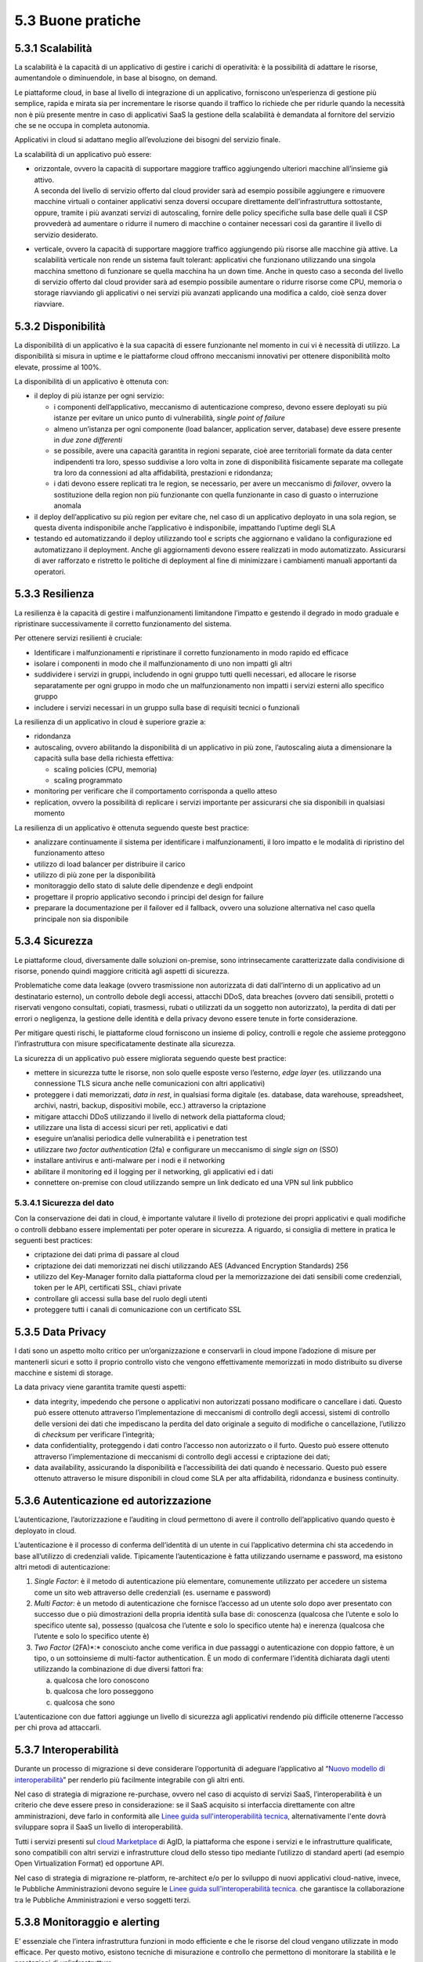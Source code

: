 5.3 Buone pratiche
==================

5.3.1 Scalabilità
-----------------

La scalabilità è la capacità di un applicativo di gestire i carichi di
operatività: è la possibilità di adattare le risorse, aumentandole o
diminuendole, in base al bisogno, on demand.

Le piattaforme cloud, in base al livello di integrazione di un
applicativo, forniscono un’esperienza di gestione più semplice, rapida e
mirata sia per incrementare le risorse quando il traffico lo richiede
che per ridurle quando la necessità non è più presente mentre in caso di
applicativi SaaS la gestione della scalabilità è demandata al fornitore
del servizio che se ne occupa in completa autonomia.

Applicativi in cloud si adattano meglio all’evoluzione dei bisogni del
servizio finale.

La scalabilità di un applicativo può essere:

-  | orizzontale, ovvero la capacità di supportare maggiore traffico
     aggiungendo ulteriori macchine all’insieme già attivo.
   | A seconda del livello di servizio offerto dal cloud provider sarà
     ad esempio possibile aggiungere e rimuovere macchine virtuali o
     container applicativi senza doversi occupare direttamente
     dell’infrastruttura sottostante, oppure, tramite i più avanzati
     servizi di autoscaling, fornire delle policy specifiche sulla base
     delle quali il CSP provvederà ad aumentare o ridurre il numero di
     macchine o container necessari così da garantire il livello di
     servizio desiderato.

-  verticale, ovvero la capacità di supportare maggiore traffico
   aggiungendo più risorse alle macchine già attive. La scalabilità
   verticale non rende un sistema fault tolerant: applicativi che
   funzionano utilizzando una singola macchina smettono di funzionare se
   quella macchina ha un down time. Anche in questo caso a seconda del
   livello di servizio offerto dal cloud provider sarà ad esempio
   possibile aumentare o ridurre risorse come CPU, memoria o storage
   riavviando gli applicativi o nei servizi più avanzati applicando una
   modifica a caldo, cioè senza dover riavviare.

5.3.2 Disponibilità
-------------------

La disponibilità di un applicativo è la sua capacità di essere
funzionante nel momento in cui vi è necessità di utilizzo. La
disponibilità si misura in uptime e le piattaforme cloud offrono
meccanismi innovativi per ottenere disponibilità molto elevate, prossime
al 100%.

La disponibilità di un applicativo è ottenuta con:

-  il deploy di più istanze per ogni servizio:

   -  i componenti dell’applicativo, meccanismo di autenticazione
      compreso, devono essere deployati su più istanze per evitare un
      unico punto di vulnerabilità, *single point of failure*

   -  almeno un’istanza per ogni componente (load balancer, application
      server, database) deve essere presente in *due zone differenti*

   -  se possibile, avere una capacità garantita in regioni separate,
      cioè aree territoriali formate da data center indipendenti tra
      loro, spesso suddivise a loro volta in zone di disponibilità
      fisicamente separate ma collegate tra loro da connessioni ad alta
      affidabilità, prestazioni e ridondanza;

   -  i dati devono essere replicati tra le region, se necessario, per
      avere un meccanismo di *failover*, ovvero la sostituzione della
      region non più funzionante con quella funzionante in caso di
      guasto o interruzione anomala

-  il deploy dell’applicativo su più region per evitare che, nel caso di
   un applicativo deployato in una sola region, se questa diventa
   indisponibile anche l’applicativo è indisponibile, impattando
   l’uptime degli SLA

-  testando ed automatizzando il deploy utilizzando tool e scripts che
   aggiornano e validano la configurazione ed automatizzano il
   deployment. Anche gli aggiornamenti devono essere realizzati in modo
   automatizzato. Assicurarsi di aver rafforzato e ristretto le
   politiche di deployment al fine di minimizzare i cambiamenti manuali
   apportanti da operatori.

5.3.3 Resilienza
----------------

La resilienza è la capacità di gestire i malfunzionamenti limitandone
l’impatto e gestendo il degrado in modo graduale e ripristinare
successivamente il corretto funzionamento del sistema.

Per ottenere servizi resilienti è cruciale:

-  Identificare i malfunzionamenti e ripristinare il corretto
   funzionamento in modo rapido ed efficace

-  isolare i componenti in modo che il malfunzionamento di uno non
   impatti gli altri

-  suddividere i servizi in gruppi, includendo in ogni gruppo tutti
   quelli necessari, ed allocare le risorse separatamente per ogni
   gruppo in modo che un malfunzionamento non impatti i servizi esterni
   allo specifico gruppo

-  includere i servizi necessari in un gruppo sulla base di requisiti
   tecnici o funzionali

La resilienza di un applicativo in cloud è superiore grazie a:

-  ridondanza

-  autoscaling, ovvero abilitando la disponibilità di un applicativo in
   più zone, l’autoscaling aiuta a dimensionare la capacità sulla base
   della richiesta effettiva:

   -  scaling policies (CPU, memoria)

   -  scaling programmato

-  monitoring per verificare che il comportamento corrisponda a quello
   atteso

-  replication, ovvero la possibilità di replicare i servizi importante
   per assicurarsi che sia disponibili in qualsiasi momento

La resilienza di un applicativo è ottenuta seguendo queste best
practice:

-  analizzare continuamente il sistema per identificare i
   malfunzionamenti, il loro impatto e le modalità di ripristino del
   funzionamento atteso

-  utilizzo di load balancer per distribuire il carico

-  utilizzo di più zone per la disponibilità

-  monitoraggio dello stato di salute delle dipendenze e degli endpoint

-  progettare il proprio applicativo secondo i principi del design for
   failure

-  preparare la documentazione per il failover ed il fallback, ovvero
   una soluzione alternativa nel caso quella principale non sia
   disponibile

5.3.4 Sicurezza 
----------------

Le piattaforme cloud, diversamente dalle soluzioni on-premise, sono
intrinsecamente caratterizzate dalla condivisione di risorse, ponendo
quindi maggiore criticità agli aspetti di sicurezza.

Problematiche come data leakage (ovvero trasmissione non autorizzata di
dati dall’interno di un applicativo ad un destinatario esterno), un
controllo debole degli accessi, attacchi DDoS, data breaches (ovvero
dati sensibili, protetti o riservati vengono consultati, copiati,
trasmessi, rubati o utilizzati da un soggetto non autorizzato), la
perdita di dati per errori o negligenza, la gestione delle identità e
della privacy devono essere tenute in forte considerazione.

Per mitigare questi rischi, le piattaforme cloud forniscono un insieme
di policy, controlli e regole che assieme proteggono l’infrastruttura
con misure specificatamente destinate alla sicurezza.

La sicurezza di un applicativo può essere migliorata seguendo queste
best practice:

-  mettere in sicurezza tutte le risorse, non solo quelle esposte verso
   l’esterno, *edge layer* (es. utilizzando una connessione TLS sicura
   anche nelle comunicazioni con altri applicativi)

-  proteggere i dati memorizzati, *data in rest*, in qualsiasi forma
   digitale (es. database, data warehouse, spreadsheet, archivi, nastri,
   backup, dispositivi mobile, ecc.) attraverso la criptazione

-  mitigare attacchi DDoS utilizzando il livello di network della
   piattaforma cloud;

-  utilizzare una lista di accessi sicuri per reti, applicativi e dati

-  eseguire un’analisi periodica delle vulnerabilità e i penetration
   test

-  utilizzare *two factor authentication* (2fa) e configurare un
   meccanismo di *single sign on* (SSO)

-  installare antivirus e anti-malware per i nodi e il networking

-  abilitare il monitoring ed il logging per il networking, gli
   applicativi ed i dati

-  connettere on-premise con cloud utilizzando sempre un link dedicato
   ed una VPN sul link pubblico

5.3.4.1 Sicurezza del dato
~~~~~~~~~~~~~~~~~~~~~~~~~~

Con la conservazione dei dati in cloud, è importante valutare il livello
di protezione dei propri applicativi e quali modifiche o controlli
debbano essere implementati per poter operare in sicurezza. A riguardo,
si consiglia di mettere in pratica le seguenti best practices:

-  criptazione dei dati prima di passare al cloud

-  criptazione dei dati memorizzati nei dischi utilizzando AES (Advanced
   Encryption Standards) 256

-  utilizzo del Key-Manager fornito dalla piattaforma cloud per la
   memorizzazione dei dati sensibili come credenziali, token per le API,
   certificati SSL, chiavi private

-  controllare gli accessi sulla base del ruolo degli utenti

-  proteggere tutti i canali di comunicazione con un certificato SSL

5.3.5 Data Privacy
------------------

I dati sono un aspetto molto critico per un’organizzazione e conservarli
in cloud impone l’adozione di misure per mantenerli sicuri e sotto il
proprio controllo visto che vengono effettivamente memorizzati in modo
distribuito su diverse macchine e sistemi di storage.

La data privacy viene garantita tramite questi aspetti:

-  data integrity, impedendo che persone o applicativi non autorizzati
   possano modificare o cancellare i dati. Questo può essere ottenuto
   attraverso l’implementazione di meccanismi di controllo degli
   accessi, sistemi di controllo delle versioni dei dati che impediscano
   la perdita del dato originale a seguito di modifiche o cancellazione,
   l’utilizzo di *checksum* per verificare l’integrità;

-  data confidentiality, proteggendo i dati contro l’accesso non
   autorizzato o il furto. Questo può essere ottenuto attraverso
   l’implementazione di meccanismi di controllo degli accessi e
   criptazione dei dati;

-  data availability, assicurando la disponibilità e l’accessibilità dei
   dati quando è necessario. Questo può essere ottenuto attraverso le
   misure disponibili in cloud come SLA per alta affidabilità,
   ridondanza e business continuity.

5.3.6 Autenticazione ed autorizzazione
--------------------------------------

L’autenticazione, l’autorizzazione e l’auditing in cloud permettono di
avere il controllo dell’applicativo quando questo è deployato in cloud.

L’autenticazione è il processo di conferma dell’identità di un utente in
cui l’applicativo determina chi sta accedendo in base all’utilizzo di
credenziali valide. Tipicamente l’autenticazione è fatta utilizzando
username e password, ma esistono altri metodi di autenticazione:

1. *Single Factor*: è il metodo di autenticazione più elementare,
   comunemente utilizzato per accedere un sistema come un sito web
   attraverso delle credenziali (es. username e password)

2. *Multi Factor:* è un metodo di autenticazione che fornisce l’accesso
   ad un utente solo dopo aver presentato con successo due o più
   dimostrazioni della propria identità sulla base di: conoscenza
   (qualcosa che l’utente e solo lo specifico utente sa), possesso
   (qualcosa che l’utente e solo lo specifico utente ha) e inerenza
   (qualcosa che l’utente e solo lo specifico utente è)

3. *Two Factor* (2FA)*:* conosciuto anche come verifica in due passaggi
   o autenticazione con doppio fattore, è un tipo, o un sottoinsieme di
   multi-factor authentication. È un modo di confermare l’identità
   dichiarata dagli utenti utilizzando la combinazione di due diversi
   fattori fra:

   a. qualcosa che loro conoscono

   b. qualcosa che loro posseggono

   c. qualcosa che sono

L’autenticazione con due fattori aggiunge un livello di sicurezza agli
applicativi rendendo più difficile ottenerne l’accesso per chi prova ad
attaccarli.

5.3.7 Interoperabilità
----------------------

Durante un processo di migrazione si deve considerare l’opportunità di
adeguare l’applicativo al 
“\ `Nuovo modello di
interoperabilità <https://www.agid.gov.it/it/infrastrutture/sistema-pubblico-connettivita/il-nuovo-modello-interoperabilita>`__\ ”
per renderlo più facilmente integrabile con gli altri enti.

Nel caso di strategia di migrazione re-purchase, ovvero nel caso di
acquisto di servizi SaaS, l’interoperabilità è un criterio che deve
essere preso in considerazione:
se il SaaS acquisito si interfaccia direttamente con altre amministrazioni,
deve farlo in conformità alle
`Linee guida sull'interoperabilità tecnica, <https://docs.italia.it/italia/piano-triennale-ict/lg-modellointeroperabilita-docs>`__
alternativamente l'ente dovrà sviluppare sopra il SaaS un livello di interoperabilità.

Tutti i servizi presenti sul `cloud
Marketplace <https://cloud.italia.it/marketplace/>`__
di AgID, la piattaforma che espone i servizi e le infrastrutture
qualificate, sono compatibili con altri
servizi e infrastrutture cloud dello stesso tipo mediante l’utilizzo di
standard aperti (ad esempio Open Virtualization Format) ed opportune
API.

Nel caso di strategia di migrazione re-platform, re-architect e/o per lo
sviluppo di nuovi applicativi cloud-native, invece, le Pubbliche
Amministrazioni devono seguire le
`Linee guida sull'interoperabilità tecnica. <https://docs.italia.it/italia/piano-triennale-ict/lg-modellointeroperabilita-docs>`__
che garantisce la
collaborazione tra le Pubbliche Amministrazioni e verso soggetti terzi.

5.3.8 Monitoraggio e alerting
-----------------------------

E’ essenziale che l’intera infrastruttura funzioni in modo efficiente e
che le risorse del cloud vengano utilizzate in modo efficace. Per questo
motivo, esistono tecniche di misurazione e controllo che permettono di
monitorare la stabilità e le prestazioni di un’infrastruttura.

Le metriche più usate si basano sia su dati degli applicativi (come
attività degli utenti) che su dati del sistema (come registro degli
eventi).

Soprattutto in ottica di infrastruttura e applicativi cloud, i
principali dati da monitorare sono:

-  Azioni fallite e riuscite eseguite dagli utenti

-  Disponibilità dell’applicativo

-  Performance dell’applicativo

-  Integrità dei file

-  Tentativi falliti e riusciti di accesso ai dati e alle risorse

-  Attività sospette e illecite

-  Informazioni di base sull’infrastruttura (CPU, RAM, disco, network,
   performance)

-  Costi (budget) del cloud provider scelto

Tra le varie metriche basate sui dati di cui sopra, ce ne sono tre
fondamentali da considerare per misurare la disponibilità,
l’affidabilità e la resilienza di un applicativo e valutare i rischi
connessi:

-  Tempo medio al guasto (conosciuto come MTTF, mean time to failure),
   che misura il tempo medio del verificarsi di un guasto o
   malfunzionamento del sistema, ovvero il tempo medio di uptime

-  Tempo medio tra i guasti (conosciuto come MTBF, mean time between
   failures), che misura il tempo medio di attesa tra un guasto e il
   successivo

-  Tempo medio di ripristino (conosciuto come MTTR, mean time to
   repair), che misura il tempo necessario a riparare un componente o
   una parte guasta del sistema

Per la scelta di un sistema di monitoraggio, si consiglia di:

1. Analizzare l’infrastruttura e definire i requisiti di monitoraggio
   per il proprio ambiente e applicativo

2. Allocare un budget specifico per il monitoring e comparare i costi
   delle soluzioni offerte sul mercato per trovare la soluzione che
   soddisfa i requisiti di funzionalità e di budget

3. Eseguire un test pilota del sistema di monitoraggio su un applicativo
   per verificare le funzionalità in uno scenario reale

In generale, un sistema di monitoraggio deve essere semplice da usare e
fornire una chiara visualizzazione delle informazioni, che devono essere
rese immediatamente esplicite.

I sistemi di monitoraggio disponibili sul mercato sono solitamente
strumenti:

-  offerti da terze parti, ovvero da fornitori di hardware e software,
   che hanno soluzioni di monitoraggio compatibili con i loro prodotti

-  offerti dai cloud provider, che includono il pacchetto di
   monitoraggio come parte delle loro soluzioni SaaS

-  open source, ovvero soluzioni di monitoring create dalla comunità,
   che possono essere usate senza pagare alcun costo

Il sistema di alerting (o di allarme), invece, è un meccanismo che
genera messaggi specifici ad uno stato del sistema e li recapita ad un
determinato destinatario.

L’alerting è un servizio trasversale rispetto al monitoraggio ed è per
questo spesso offerto direttamente dai sistemi di monitoraggio. Nella
maggior parte dei casi, è perciò importante configurare i criteri di
avviso all’interno del sistema di monitoraggio per ricevere notifiche
quando si verificano eventi particolari o quando certe metriche violano
le regole definite.

Esempi di notifiche da configurare in ottica cloud possono essere:

-  violazione di una policy delle attività ammesse sul sistema

-  violazione di una policy sui file

-  utenza compromessa nel caso ci sia un’alta probabilità che un’utenza
   sia stata utilizzata in modo non autorizzato

-  nuovo utente amministratore

-  nuovo luogo di accesso per un amministratore

5.3.9 Automazione
-----------------

Come anticipato nel capitolo 5.1, le pratiche
`DevOps <https://developers.italia.it/it/devops/>`__ rispondono
all'interdipendenza tra sviluppo software e IT operations, ed aiutano
un'organizzazione a sviluppare e gestire in modo più rapido ed
efficiente prodotti e servizi software. L’obiettivo è quello di `creare
una
cultura <https://www.digital4.biz/white-paper/forrester-6-tendenze-che-influenzeranno-le-strategie-devops-nei-prossimi-anni_43672157144.htm?__hstc=212895371.9f4238a62197b7846b6fd32be7828223.1552386161803.1553187821467.1553536660708.8&__hssc=212895371.1.1553536660708&__hsfp=916113050>`__
in cui la consegna del software possa avvenire in maniera veloce,
frequente e affidabile, utilizzando l’automazione ove possibile.

L’automazione aumenta la ripetibilità di operazioni critiche e permette
di accelerare i processi di delivery, di ridurre al minimo la
possibilità di errori o cattive configurazioni aumentando il controllo
sui processi. Tutto ciò che viene coinvolto dall’automazione
(infrastruttura, ambiente, configurazione, piattaforma, build, test,
processo, ecc.) dev’essere definito sotto forma di codice.

I processi che più beneficiano dall’automazione in cloud sono:

-  **provisioning dell’infrastruttura:** la grande elasticità
   dell’infrastruttura messa a disposizione dal cloud, che si traduce ad
   esempio con la possibilità di scalare ambienti da alcune macchine
   virtuali a centinaia sulla base del carico, porta con sé un costo
   operativo e un rischio di errore se legato a processi manuali.

Risulta quindi fondamentale tradurre questi processi sotto forma di
codice, così da applicarli una, dieci o mille volte in maniera
completamente automatica, creando degli script che permettano di
realizzare un ambiente con migliaia di macchine virtuali al mattino e
allo stesso tempo spegnerlo alla sera.

| È qui che entra in gioco una pratica denominata *infrastructure as
  code*, che consente appunto di gestire e fare provisioning delle
  risorse infrastrutturali necessarie tramite file di configurazione
  processabili automaticamente da strumenti specifici.
| I vantaggi principali di questa pratica sono:

-  riduzione del rischio di errore umano insito in un processo manuale

-  velocità e ripetibilità del processo

-  possibilità di fare `controllo di
   versione <https://it.wikipedia.org/wiki/Controllo_versione>`__ sul
   codice che rappresenta l’infrastruttura, così da avere uno storico
   dei cambiamenti

-  possibilità di riutilizzare script e configurazioni in ambienti e
   progetti diversi

-  possibilità di costruire pipeline di automazione che includano anche
   la parte infrastrutturale

-  esistenza di veri e propri registri con template di infrastrutture
   già pronti

-  | **distribuzione o deployment:** tramite l’utilizzo di strumenti
     specifici è possibile automatizzare i processi ripetibili che
     compilano, impacchettano, distribuiscono e configurano il software
     dell’applicativo per poi rilasciarlo su ambienti di test o
     produzione, creando le cosiddette pipelines di build e rilascio.
   | I vantaggi di questo approccio e del suo utilizzo in cloud sono:

   -  riduzione dei tempi di rilascio del software e di nuove
      funzionalità o correzioni di bug

   -  riduzione del rischio di errore umano insito in un processo
      manuale

   -  possibilità di integrare tutta una serie di test automatici che
      validino il software sotto vari aspetti, ad esempio funzionale o
      di sicurezza, per garantire il rilascio solo se tutti i pre
      requisiti sono rispettati

   -  integrazione di strumenti di continuous integration e deployment
      con i provider cloud

   -  possibilità di creare pipelines con servizi completamente gestiti
      dai provider cloud e con template pre-compilati presenti su
      marketplace appositi

-  | **gestione automatica dei disservizi:** la maggior parte dei
     provider cloud offre diversi servizi per il monitoraggio e logging
     dell’infrastruttura e degli applicativi, i quali espongono le
     informazioni sullo stato del sistema attraverso apposite API.
   | Questo permette di creare script con policy per la gestione
     automatica di situazioni critiche. Ad esempio è possibile creare
     script che reagiscono quando i tempi di risposta di un servizio
     superano una certa soglia, andando a scalare automaticamente le
     risorse in modo da distribuire il carico.
   | I benefici di questo approccio sono i seguenti:

   -  monitoring automatico dei livelli desiderati di servizio con
      generazione di alert in caso di valori fuori scala

   -  possibilità di creare script automatici che implementino azioni
      correttive o che informino gli amministratori di sistema per poter
      intervenire tempestivamente

   -  velocità di reazione ai problemi e conseguente risoluzione degli
      stessi

   -  possibilità di implementare policy per la gestione della sicurezza

5.3.10 Disaster recovery
------------------------

Un disastro è una situazione derivante da un evento, naturale o
provocato dall’uomo, per via della quale la capacità dell’organizzazione
di fornire servizi ai propri utenti è seriamente minacciata o
compromessa.

Una strategia di *disaster recovery* deve definire i possibili livelli
di disastro e identificare la criticità dei sistemi e delle
applicazioni, individuando quali di questi sono più o meno vitali per la
salvaguardia delle attività. Un piano di disaster recovery deve
stabilire sia misure preventive di sicurezza che misure correttive in
caso di emergenza. Inoltre, deve pianificare chiaramente le fasi per
ripristinare l’infrastruttura, i sistemi e i dati nel minor tempo
possibile e con il minimo sforzo da parte del team.

Il cloud computing porta un approccio completamente diverso al disaster
recovery: la virtualizzazione dei server, la disponibilità di data
center distribuiti in varie aree geografiche ed i servizi specifici per
il disaster recovery permettono un ripristino più rapido dei sistemi IT
più importanti senza sostenere le spese di un secondo sito fisico.

I piani di disaster recovery in cloud traggono molti benefici rispetto a
quelli tradizionali:

-  la virtualizzazione dei server e la containerizzazione degli
   applicativi permettono di includere tutto ciò che è necessario per il
   funzionamento in un singolo pacchetto software che può essere
   copiato, o di cui se ne può fare il backup, in un diverso data center
   e ripristinato in un tempo dell’ordine dei minuti riducendo
   significativamente i tempi di ripristino rispetto agli approcci
   tradizionali

-  i sistemi in cloud scalano in modo più semplice, sia in modo
   verticale che orizzontale

-  i costi sono legati all’utilizzo effettivo e non c’è necessità di
   investimenti iniziali

-  l’ampia banda e le alte prestazioni dei dischi per l’I/O solitamente
   disponibili sulle soluzioni cloud rendono il ripristino più rapido

-  possono sfruttare la ridondanza geografica (ovvero la replica dei
   contenuti su data center distribuiti) offerta dai cloud provider

-  i cloud provider offrono i loro servizi da diverse *region* del mondo
   permettendo la scelta del posto più appropriato per i propri bisogni
   di disaster recovery

Le diverse strategie di disaster recovery beneficiano significativamente
del cloud computing:

1. **backup e restore**: in cui si effettua il backup dei server
   virtualizzati o degli applicativi containerizzati ed i loro dati su
   un diverso data center o su una diversa *region* in cloud e, nel caso
   si verifichi la necessità e in base al disastro verificatosi, si
   ripristinano sullo stesso data center/region o su uno differente

2. **pilot light**: in cui si mantiene in cloud, in una *region* o data
   center differente, un ambiente funzionante ma con risorse minime dei
   componenti più critici (ad es. il database mantenuto allineato
   attraverso mirroring o replica) e, quando è necessario effettuare il
   recovery, si procede con il provisioning delle componenti non ancora
   attive ed a scalare il sistema in modo opportuno per supportare il
   traffico di produzione

3. **warm standby**: in cui si mantiene in cloud, in una *region* o data
   center differente, un ambiente pienamente funzionante ma con risorse
   minime di tutti i componenti e, quando è necessario effettuare il
   recovery, si procedere a scalare il sistema in modo opportuno per
   supportare il traffico di produzione

4. **soluzione multi-sito**: in cui si mantiene in cloud, in una region
   o data center differente, un secondo ambiente pienamente funzionante,
   dimensionato per supportare il traffico di produzione ed attivo nella
   ricezione di quest’ultimo

La strategia di *disaster* recovery più opportuna va definita in
funzione dei tempi di ripristino desiderati, della quantità di dati che
è accettabile poter perdere
(`RPO <https://it.wikipedia.org/wiki/Recovery_Point_Objective>`__) e dei
costi da sostenere per adottare le misure necessarie per ottenere tali
obiettivi.

5.3.11 Backup
-------------

Al fine di ridurre al minimo le perdite di informazioni in caso di
problemi inaspettati durante la migrazione al cloud, deve essere
implementata una comprensiva strategia di backup e ripristino, con test
periodici del ripristino per assicurarsi che quest’ultimo funzioni
correttamente.

La strategia di backup si articola su diversi aspetti, quali:

-  l’entità di cui si effettua il backup:

   -  backup dell’applicativo, ovvero della sua immagine

   -  backup del database, ovvero un backup dello schema del database e
      dei dati contenuti

-  la frequenza temporale:

   -  **giornaliero**, ovvero un backup incrementale dell’applicativo,
      che viene implementato utilizzando strumenti di pianificazione del
      backup ed eseguito ogni giorno sul cloud

   -  **settimanale**, ovvero un backup completo dell’applicativo
      (inclusivo di tutti i dati del progetto, compresi i repository dei
      software di gestione), che viene eseguito sul cloud

-  la quantità di dati salvati:

   -  **backup completo**: la più semplice e completa forma di backup
      che copia tutti i dati verso un dedicato sistema di
      memorizzazione. È semplice mantenere il versioning di backup
      completo, ma il tempo di esecuzione è crescente al crescere della
      quantità di dati da trattare

   -  **backup incrementale**: la copia dei soli dati che sono cambiati
      dal backup precedente sulla base del timestamp di modifica del
      file e della data dell’ultimo backup. Un backup incrementale è
      inferiore in dimensione rispetto ad uno completo e quindi occupa
      meno spazio nel dispositivo di memorizzazione e richiede minor
      tempo di esecuzione, per cui può essere pianificato più
      frequentemente. Al contempo, il recovery del sistema richiede più
      tempo in quanto tutte gli incrementi dall’ultimo backup completo
      vanno ripristinati e, se uno dei backup incrementali non è andato
      a buon fine, il ripristino è incompleto

   -  **backup differenziale**: la copia di tutti i file che sono
      cambiati rispetto all’ultimo backup completo. Questo approccio
      richiede meno spazio di memorizzazione rispetto al backup
      incrementale e per il restore sono necessari solo l’ultimo backup
      completo e quello differenziale, ma il tempo di esecuzione è
      superiore rispetto al backup incrementale

-  il periodo di conservazione dei dati:

   -  è importante definire una politica di conservazione dei dati che
      definisca i tempi minimi di mantenimento dei backup, oltre i quali
      è opportuno dismettere le informazioni in modo da liberare lo
      spazio di memorizzazione da loro utilizzato

   -  la politica di conservazione deve garantire il ripristino dei dati
      corretti e della giusta quantità di dati nel sistema in caso di
      perdita di dati

   -  la politica di conservazione deve trattare diversamente
      l’archiviazione dei dati dal backup dei dati: i dati archiviati
      non sono più attivamente in uso ma sono necessari per una
      conservazione di lungo periodo per consultazione o adeguamento
      alle normative. I dati archiviati sono memorizzati su dispositivi
      di memorizzazione più economici e devono essere semplici da
      ricercare

   -  per un’appropriata creazione e realizzazione della politica di
      conservazione il team IT ed il team legale devono collaborare, in
      quanto il team legale ha maggiore consapevolezza della durata per
      cui i dati devono essere conservati

   -  `object storage <https://en.wikipedia.org/wiki/Object_storage>`__
      sono, tra i servizi disponibili in cloud, utilizzati
      frequentemente per la conservazione sul lungo periodo dei dati in
      quanto risultano più economici di soluzioni on-premise e
      garantiscono una migliore protezione dei dati

   -  i dati sono in costante aumento non solo nei dispositivi di
      memorizzazione primari, ma anche in quelli di backup e di
      archiviazione. I dispositivi di backup rappresentano in
      particolare un aggravio economico quando la stessa informazione è
      salvata più volte. La definizione di una politica di conservazione
      dei dati è un modo per ridurre la dimensione dei backup ed,
      eventualmente, automatizzare la rimozione di alcuni insiemi di
      dati. Tuttavia, insiemi diversi di dati possono avere tempistiche
      di conservazione diverse, per cui una buona politica, volta ad
      ottimizzare occupazione e costi, deve considerare anche dove un
      certo insieme di dati debba essere conservato

Le procedure di backup e restore traggono vantaggio dall’essere
effettuate su una piattaforma cloud:

-  durabilità dei dati grazie alla ridondanza dei dispositivi di storage

-  flessibilità e scalabilità grazie alla possibilità di aumentare le
   risorse per il backup in pochi minuti

-  efficienze di costo grazie alle tariffe a consumo

-  sicurezza e compliance grazie al controllo degli accessi, la
   crittazione e gli strumenti di auditing

Per impostare la desiderata politica di backup è raccomandato l’utilizzo
degli strumenti dedicati offerti dal cloud service provider.
